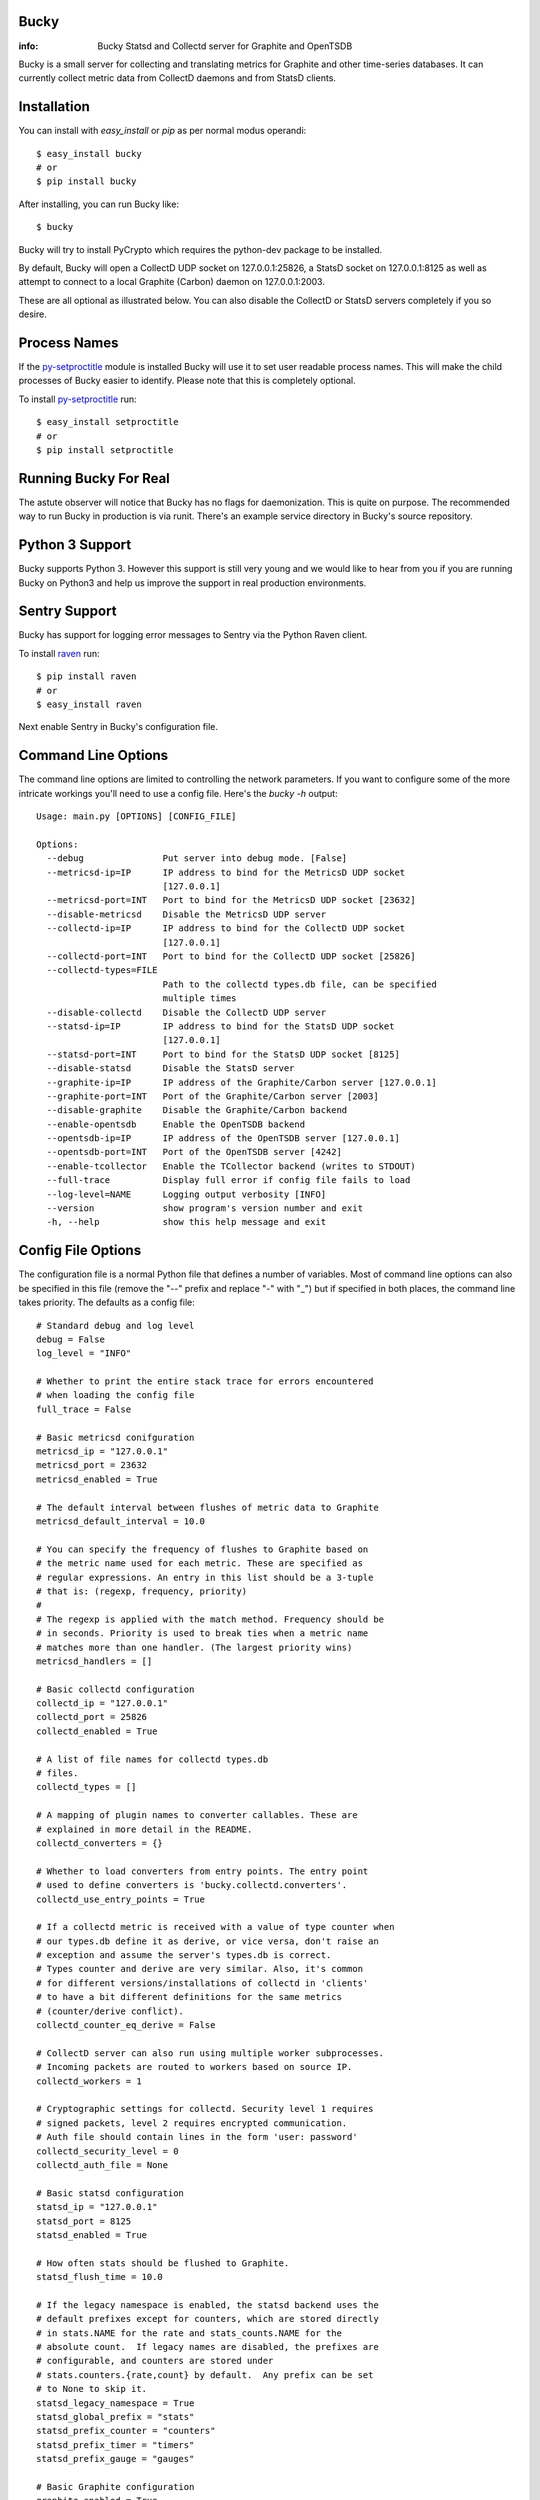 Bucky
-----

:info: Bucky Statsd and Collectd server for Graphite and OpenTSDB

.. image:: https://travis-ci.org/trbs/bucky.png?branch=master
   :target: https://travis-ci.org/trbs/bucky

.. image:: https://coveralls.io/repos/trbs/bucky/badge.png?branch=master
   :target: https://coveralls.io/r/trbs/bucky?branch=master

Bucky is a small server for collecting and translating metrics for
Graphite and other time-series databases. It can currently collect metric
data from CollectD daemons and from StatsD clients.

Installation
------------

You can install with `easy_install` or `pip` as per normal modus
operandi::

    $ easy_install bucky
    # or
    $ pip install bucky

After installing, you can run Bucky like::

    $ bucky

Bucky will try to install PyCrypto which requires the python-dev
package to be installed.

By default, Bucky will open a CollectD UDP socket on 127.0.0.1:25826,
a StatsD socket on 127.0.0.1:8125 as well as attempt to connect to a
local Graphite (Carbon) daemon on 127.0.0.1:2003.

These are all optional as illustrated below. You can also disable the
CollectD or StatsD servers completely if you so desire.

Process Names
-------------

If the py-setproctitle_ module is installed Bucky will use it to set
user readable process names. This will make the child processes of Bucky
easier to identify. Please note that this is completely optional.

To install py-setproctitle_ run::

    $ easy_install setproctitle
    # or
    $ pip install setproctitle

.. _py-setproctitle: https://github.com/dvarrazzo/py-setproctitle


Running Bucky For Real
----------------------

The astute observer will notice that Bucky has no flags for
daemonization. This is quite on purpose. The recommended way to
run Bucky in production is via runit. There's an example service
directory in Bucky's source repository.

Python 3 Support
----------------

Bucky supports Python 3. However this support is still very young
and we would like to hear from you if you are running Bucky on
Python3 and help us improve the support in real production environments.

Sentry Support
--------------

Bucky has support for logging error messages to Sentry via the Python Raven client.

To install raven_ run::

    $ pip install raven
    # or
    $ easy_install raven

.. _raven: http://raven.readthedocs.org/

Next enable Sentry in Bucky's configuration file.

Command Line Options
--------------------

The command line options are limited to controlling the network
parameters. If you want to configure some of the more intricate
workings you'll need to use a config file. Here's the `bucky -h`
output::

    Usage: main.py [OPTIONS] [CONFIG_FILE]
    
    Options:
      --debug               Put server into debug mode. [False]
      --metricsd-ip=IP      IP address to bind for the MetricsD UDP socket
                            [127.0.0.1]
      --metricsd-port=INT   Port to bind for the MetricsD UDP socket [23632]
      --disable-metricsd    Disable the MetricsD UDP server
      --collectd-ip=IP      IP address to bind for the CollectD UDP socket
                            [127.0.0.1]
      --collectd-port=INT   Port to bind for the CollectD UDP socket [25826]
      --collectd-types=FILE
                            Path to the collectd types.db file, can be specified
                            multiple times
      --disable-collectd    Disable the CollectD UDP server
      --statsd-ip=IP        IP address to bind for the StatsD UDP socket
                            [127.0.0.1]
      --statsd-port=INT     Port to bind for the StatsD UDP socket [8125]
      --disable-statsd      Disable the StatsD server
      --graphite-ip=IP      IP address of the Graphite/Carbon server [127.0.0.1]
      --graphite-port=INT   Port of the Graphite/Carbon server [2003]
      --disable-graphite    Disable the Graphite/Carbon backend
      --enable-opentsdb     Enable the OpenTSDB backend
      --opentsdb-ip=IP      IP address of the OpenTSDB server [127.0.0.1]
      --opentsdb-port=INT   Port of the OpenTSDB server [4242]
      --enable-tcollector   Enable the TCollector backend (writes to STDOUT)
      --full-trace          Display full error if config file fails to load
      --log-level=NAME      Logging output verbosity [INFO]
      --version             show program's version number and exit
      -h, --help            show this help message and exit


Config File Options
-------------------

The configuration file is a normal Python file that defines a number of
variables. Most of command line options can also be specified in this
file (remove the "--" prefix and replace "-" with "_") but if specified
in both places, the command line takes priority. The defaults as a
config file::


    # Standard debug and log level
    debug = False
    log_level = "INFO"

    # Whether to print the entire stack trace for errors encountered
    # when loading the config file
    full_trace = False

    # Basic metricsd conifguration
    metricsd_ip = "127.0.0.1"
    metricsd_port = 23632
    metricsd_enabled = True
    
    # The default interval between flushes of metric data to Graphite
    metricsd_default_interval = 10.0
    
    # You can specify the frequency of flushes to Graphite based on
    # the metric name used for each metric. These are specified as
    # regular expressions. An entry in this list should be a 3-tuple
    # that is: (regexp, frequency, priority)
    #
    # The regexp is applied with the match method. Frequency should be
    # in seconds. Priority is used to break ties when a metric name
    # matches more than one handler. (The largest priority wins)
    metricsd_handlers = []

    # Basic collectd configuration
    collectd_ip = "127.0.0.1"
    collectd_port = 25826
    collectd_enabled = True
    
    # A list of file names for collectd types.db
    # files.
    collectd_types = []
    
    # A mapping of plugin names to converter callables. These are
    # explained in more detail in the README.
    collectd_converters = {}
    
    # Whether to load converters from entry points. The entry point
    # used to define converters is 'bucky.collectd.converters'.
    collectd_use_entry_points = True

    # If a collectd metric is received with a value of type counter when
    # our types.db define it as derive, or vice versa, don't raise an
    # exception and assume the server's types.db is correct.
    # Types counter and derive are very similar. Also, it's common
    # for different versions/installations of collectd in 'clients'
    # to have a bit different definitions for the same metrics
    # (counter/derive conflict).
    collectd_counter_eq_derive = False

    # CollectD server can also run using multiple worker subprocesses.
    # Incoming packets are routed to workers based on source IP.
    collectd_workers = 1

    # Cryptographic settings for collectd. Security level 1 requires
    # signed packets, level 2 requires encrypted communication.
    # Auth file should contain lines in the form 'user: password'
    collectd_security_level = 0
    collectd_auth_file = None

    # Basic statsd configuration
    statsd_ip = "127.0.0.1"
    statsd_port = 8125
    statsd_enabled = True
    
    # How often stats should be flushed to Graphite.
    statsd_flush_time = 10.0

    # If the legacy namespace is enabled, the statsd backend uses the
    # default prefixes except for counters, which are stored directly
    # in stats.NAME for the rate and stats_counts.NAME for the
    # absolute count.  If legacy names are disabled, the prefixes are
    # configurable, and counters are stored under
    # stats.counters.{rate,count} by default.  Any prefix can be set
    # to None to skip it.
    statsd_legacy_namespace = True
    statsd_global_prefix = "stats"
    statsd_prefix_counter = "counters"
    statsd_prefix_timer = "timers"
    statsd_prefix_gauge = "gauges"

    # Basic Graphite configuration
    graphite_enabled = True
    graphite_ip = "127.0.0.1"
    graphite_port = 2003
    
    # If the Graphite connection fails these numbers define how it
    # will reconnect. The max reconnects applies each time a
    # disconnect is encountered and the reconnect delay is the time
    # in seconds between connection attempts. Setting max reconnects
    # to a negative number removes the limit. The backoff factor
    # determines how much the reconnect delay will be multiplied with
    # each reconnect round. It can be limited with a maximum after which
    # the delay will not be multiplied anymore.
    graphite_max_reconnects = 3
    graphite_reconnect_delay = 5
    graphite_backoff_factor = 1.5
    graphite_backoff_max = 60

    # Configuration for sending metrics to Graphite via the pickle
    # interface. Be sure to edit graphite_port to match the settings
    # on your Graphite cache/relay.
    graphite_pickle_enabled = False
    graphite_pickle_buffer_size = 500

    # TCollector output is disabled by default.
    # NB: Bucky's logging output could interfere with TCollector.
    tcollector_enabled = False
    # If the metrics collector gathers the client hostname (statsd does not),
    # put it in a tag instead of in the metric name per OpenTSDB practice.
    tcollector_host_tag = "rhost"   # tcollector already provides "host" tag

    # OpenTSDB output is disabled by default
    opentsdb_enabled = False
    opentsdb_ip = "127.0.0.1"
    opentsdb_port = 4242

    # These work identically to the above Graphite options
    opentsdb_max_reconnects = 60
    opentsdb_reconnect_delay = 1
    opentsdb_backoff_factor = 1.5
    opentsdb_backoff_max = 60

    # Tagging metrics is an important principle in OpenTSDB
    opentsdb_tags = ["source=bucky"]    # OpenTSDB requires at least one tag
    opentsdb_host_tag = "host"  # see tcollector_host_tag

    # Bucky provides these settings to allow the system wide
    # configuration of how metric names are processed before
    # sending to Graphite.
    #    
    # Prefix and postfix allow to tag all values with some value.
    name_prefix = None
    name_postfix = None
    
    # The replacement character is used to munge any '.' characters
    # in name components because it is special to Graphite. Setting
    # this to None will prevent this step.
    name_replace_char = '_'
    
    # Optionally strip duplicates in path components. For instance
    # a.a.b.c.c.b would be rewritten as a.b.c.b
    name_strip_duplicates = True
    
    # Bucky reverses hostname components to improve the locality
    # of metric values in Graphite. For instance, "node.company.tld"
    # would be rewritten as "tld.company.node". This setting allows
    # for the specification of hostname components that should
    # be stripped from hostnames. For instance, if "company.tld"
    # were specified, the previous example would end up as "node".
    name_host_trim = []
    
    # processor is a callable that takes a (host, name, val, time)
    # tuple as input and is expected to return a tuple of the same
    # structure to forward the sample to the clients, or None to
    # drop it. processor_drop_on_error specifies if the sample is
    # dropped or forwarded to clients in case an exception is
    # raised by the processor callable.
    processor = None
    processor_drop_on_error = False


Configuring CollectD
--------------------

You should only need to add something like this to your collectd.conf::

    LoadPlugin "network"
    
    <Plugin "network">
      Server "127.0.0.1" "25826"
    </Plugin>

Obviously, you'll want to match up the IP addresses and ports and make
sure that your firewall's are configured to allow UDP packets through.


Configuring StatsD
------------------

Just point your StatsD clients at Bucky's IP/Port and you should be
good to go.


Configuring MetricsD
--------------------

TODO


A note on CollectD converters
-----------------------------

CollectD metrics aren't exactly directly translatable to Graphite
metric names. The default translator attempts to make a best guess
but this can result in slightly less than pretty Graphite trees.

For this reason, Bucky has configurable converters. These are
keyed off the CollectD plugin name. The input to these functions is
a representation of the CollectD metric that looks like such::

    {
      'host': 'toroid.local',
      'interval': 10.0,
      'plugin': 'memory',
      'plugin_instance': '',
      'time': 1320970329.175534,
      'type': 'memory',
      'type_instance': 'inactive',
      'value': 823009280.0,
      'value_name': 'value',
      'value_type': 1
    }

The result of this function should be a list of strings that represent
part of the Graphite metric name or `None` to drop sample
entirely. For instance, if a converter returned `["foo", "bar"]`, the
final metric name will end up as:
`$prefix.$hostname.foo.bar.$postfix`.

An example builtin converter looks like such::

    # This might be how you define a converter in
    # your config file

    class MemoryConverter(object):
        PRIORITY = 0
        def __call__(self, sample):
            return ["memory", sample["type_instance"]]

    collectd_converters = {"memory": MemoryConverter()}

Converters can either be declared and/or imported in the optional
config file, or they can be autodiscovered via entry points. The
entry point that is searched is "bucky.collectd.converters". The
entry point name should be the CollectD plugin name.

`collectd_converters` in config file should be a mapping of collectd
plugin name to converter instance. The default catch-all converter
(used when no special converter is defined for a plugin) can be
overidden by specifying `_default` as the plugin name.

Converters also have a notion of priority in order to resolve
conflicts. This is merely a property on the callable named
"PRIORITY" and larger priorities are preferred. I don't imagine
this will need to be used very often, but its there just in
case.


Configuring the Processor
-------------------------

A Processor is a process that recieves samples as they are parsed
by the servers and performs actions on them before handing them
over to the clients.

If a callable is defined in the `processor` configuration variable,
a Processor process will aply this callable to the sample recieved
`(host, name, val, time)` and expects back a tuple of the same
structure to forward to clients, or `None` to drop the sample.

This makes it easy to add all sorts of custom filtering and
modification on samples.

This might be how you define a processor in your config file::

    import time

    def timediff(host, name, val, timestamp):
        """Drop samples with large time offset
        
        Drop samples that are more than 2 minutes in the future
        or more than 5 minutes in the past.

        """

        future = 120  # 2 minutes
        past = 300  # 5 minutes
        now = time.time()
        if timestamp > now + future or timestamp < now - past:
            return None
        return host, name, val, timestamp

    processor = timediff

